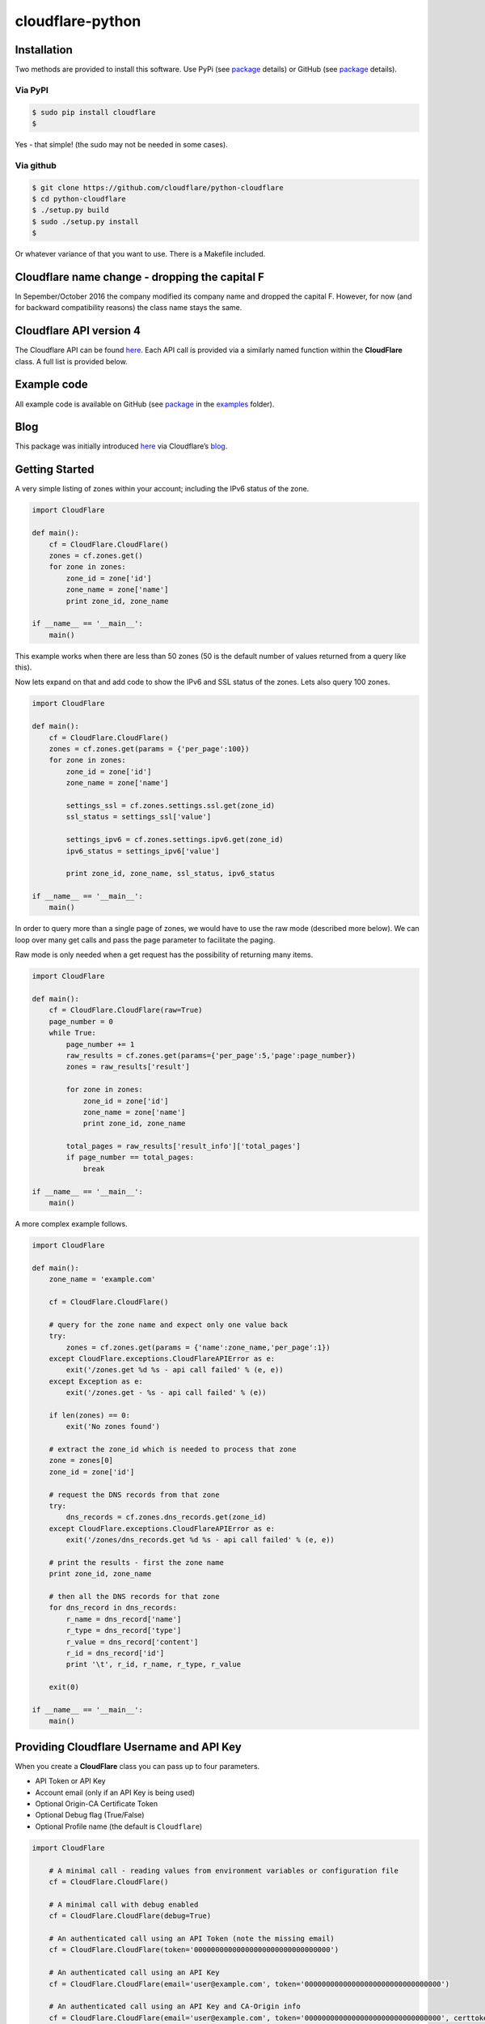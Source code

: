 cloudflare-python
=================

Installation
------------

Two methods are provided to install this software. Use PyPi (see `package <https://pypi.python.org/pypi/cloudflare>`__ details) or GitHub (see `package <https://github.com/cloudflare/python-cloudflare>`__ details).

Via PyPI
~~~~~~~~

.. code:: bash

       $ sudo pip install cloudflare
       $

Yes - that simple! (the sudo may not be needed in some cases).

Via github
~~~~~~~~~~

.. code:: bash

       $ git clone https://github.com/cloudflare/python-cloudflare
       $ cd python-cloudflare
       $ ./setup.py build
       $ sudo ./setup.py install
       $

Or whatever variance of that you want to use. There is a Makefile included.

Cloudflare name change - dropping the capital F
-----------------------------------------------

In Sepember/October 2016 the company modified its company name and dropped the capital F. However, for now (and for backward compatibility reasons) the class name stays the same.

Cloudflare API version 4
------------------------

The Cloudflare API can be found `here <https://api.cloudflare.com/>`__. Each API call is provided via a similarly named function within the **CloudFlare** class. A full list is provided below.

Example code
------------

All example code is available on GitHub (see `package <https://github.com/cloudflare/python-cloudflare>`__ in the `examples <https://github.com/cloudflare/python-cloudflare/tree/master/examples>`__ folder).

Blog
----

This package was initially introduced `here <https://blog.cloudflare.com/python-cloudflare/>`__ via Cloudflare’s `blog <https://blog.cloudflare.com/>`__.

Getting Started
---------------

A very simple listing of zones within your account; including the IPv6 status of the zone.

.. code:: python

   import CloudFlare

   def main():
       cf = CloudFlare.CloudFlare()
       zones = cf.zones.get()
       for zone in zones:
           zone_id = zone['id']
           zone_name = zone['name']
           print zone_id, zone_name

   if __name__ == '__main__':
       main()

This example works when there are less than 50 zones (50 is the default number of values returned from a query like this).

Now lets expand on that and add code to show the IPv6 and SSL status of the zones. Lets also query 100 zones.

.. code:: python

   import CloudFlare

   def main():
       cf = CloudFlare.CloudFlare()
       zones = cf.zones.get(params = {'per_page':100})
       for zone in zones:
           zone_id = zone['id']
           zone_name = zone['name']

           settings_ssl = cf.zones.settings.ssl.get(zone_id)
           ssl_status = settings_ssl['value']

           settings_ipv6 = cf.zones.settings.ipv6.get(zone_id)
           ipv6_status = settings_ipv6['value']

           print zone_id, zone_name, ssl_status, ipv6_status

   if __name__ == '__main__':
       main()

In order to query more than a single page of zones, we would have to use the raw mode (described more below). We can loop over many get calls and pass the page parameter to facilitate the paging.

Raw mode is only needed when a get request has the possibility of returning many items.

.. code:: python

   import CloudFlare

   def main():
       cf = CloudFlare.CloudFlare(raw=True)
       page_number = 0
       while True:
           page_number += 1
           raw_results = cf.zones.get(params={'per_page':5,'page':page_number})
           zones = raw_results['result']

           for zone in zones:
               zone_id = zone['id']
               zone_name = zone['name']
               print zone_id, zone_name

           total_pages = raw_results['result_info']['total_pages']
           if page_number == total_pages:
               break

   if __name__ == '__main__':
       main()

A more complex example follows.

.. code:: python

   import CloudFlare

   def main():
       zone_name = 'example.com'

       cf = CloudFlare.CloudFlare()

       # query for the zone name and expect only one value back
       try:
           zones = cf.zones.get(params = {'name':zone_name,'per_page':1})
       except CloudFlare.exceptions.CloudFlareAPIError as e:
           exit('/zones.get %d %s - api call failed' % (e, e))
       except Exception as e:
           exit('/zones.get - %s - api call failed' % (e))

       if len(zones) == 0:
           exit('No zones found')

       # extract the zone_id which is needed to process that zone
       zone = zones[0]
       zone_id = zone['id']

       # request the DNS records from that zone
       try:
           dns_records = cf.zones.dns_records.get(zone_id)
       except CloudFlare.exceptions.CloudFlareAPIError as e:
           exit('/zones/dns_records.get %d %s - api call failed' % (e, e))

       # print the results - first the zone name
       print zone_id, zone_name

       # then all the DNS records for that zone
       for dns_record in dns_records:
           r_name = dns_record['name']
           r_type = dns_record['type']
           r_value = dns_record['content']
           r_id = dns_record['id']
           print '\t', r_id, r_name, r_type, r_value

       exit(0)

   if __name__ == '__main__':
       main()

Providing Cloudflare Username and API Key
-----------------------------------------

When you create a **CloudFlare** class you can pass up to four parameters.

-  API Token or API Key
-  Account email (only if an API Key is being used)
-  Optional Origin-CA Certificate Token
-  Optional Debug flag (True/False)
-  Optional Profile name (the default is ``Cloudflare``)

.. code:: python

   import CloudFlare

       # A minimal call - reading values from environment variables or configuration file
       cf = CloudFlare.CloudFlare()

       # A minimal call with debug enabled
       cf = CloudFlare.CloudFlare(debug=True)

       # An authenticated call using an API Token (note the missing email)
       cf = CloudFlare.CloudFlare(token='00000000000000000000000000000000')

       # An authenticated call using an API Key
       cf = CloudFlare.CloudFlare(email='user@example.com', token='00000000000000000000000000000000')

       # An authenticated call using an API Key and CA-Origin info
       cf = CloudFlare.CloudFlare(email='user@example.com', token='00000000000000000000000000000000', certtoken='v1.0-...')

       # An authenticated call using using a stored profile (see below)
       cf = CloudFlare.CloudFlare(profile="CompanyX"))

If the account email and API key are not passed when you create the class, then they are retrieved from either the users exported shell environment variables or the .cloudflare.cfg or ~/.cloudflare.cfg or ~/.cloudflare/cloudflare.cfg files, in that order.

If you’re using an API Token, any ``cloudflare.cfg`` file must either not contain an ``email`` attribute or be a zero length string and the ``CLOUDFLARE_EMAIL`` environment variable must be unset or be a zero length string, otherwise the token will be treated as a key and will throw an error.

There is one call that presently doesn’t need any email or token certification (the */ips* call); hence you can test without any values saved away.

Using shell environment variables
~~~~~~~~~~~~~~~~~~~~~~~~~~~~~~~~~

.. code:: bash

   $ export CLOUDFLARE_EMAIL='user@example.com' # Do not set if using an API Token
   $ export CLOUDFLARE_API_KEY='00000000000000000000000000000000'
   $ export CLOUDFLARE_API_CERTKEY='v1.0-...'
   $

These are optional environment variables; however, they do override the values set within a configuration file.

Using configuration file to store email and keys
~~~~~~~~~~~~~~~~~~~~~~~~~~~~~~~~~~~~~~~~~~~~~~~~

.. code:: bash

   $ cat ~/.cloudflare/cloudflare.cfg
   [CloudFlare]
   email = user@example.com # Do not set if using an API Token
   token = 00000000000000000000000000000000
   certtoken = v1.0-...
   extras =
   $

More than one profile can be stored within that file. Here’s an example for a work and home setup (in this example work has an API Token and home uses email/token).

.. code:: bash

   $ cat ~/.cloudflare/cloudflare.cfg
   [Work]
   token = 00000000000000000000000000000000
   [Home]
   email = home@example.com
   token = 00000000000000000000000000000000
   $

To select a profile, use the ``--profile profile-name`` option for ``cli4`` command or use ``profile="profile-name"`` in the library call.

.. code:: bash

   $ cli4 --profile Work /zones | jq '.[]|.name' | wc -l
         13
   $

   $ cli4 --profile Home /zones | jq '.[]|.name' | wc -l
          1
   $

Here is the same in code.

.. code:: python

   #!/usr/bin/env python

   import CloudFlare

   def main():
       cf = CloudFlare.CloudFlare(profile="Work")
       ...

Advanced use of configuration file for authentication based on method
~~~~~~~~~~~~~~~~~~~~~~~~~~~~~~~~~~~~~~~~~~~~~~~~~~~~~~~~~~~~~~~~~~~~~

The configuration file can have values that are both generic and specific to the method. Here’s an example where a project has a different API Token for reading and writing values.

.. code:: bash

   $ cat ~/.cloudflare/cloudflare.cfg
   [Work]
   token = 0000000000000000000000000000000000000000
   token.get = 0123456789012345678901234567890123456789
   $

When a GET call is processed then the second token is used. For all other calls the first token is used. Here’s a more explict verion of that config:

.. code:: bash

   $ cat ~/.cloudflare/cloudflare.cfg
   [Work]
   token.delete = 0000000000000000000000000000000000000000
   token.get = 0123456789012345678901234567890123456789
   token.patch = 0000000000000000000000000000000000000000
   token.post = 0000000000000000000000000000000000000000
   token.put = 0000000000000000000000000000000000000000
   $

This can be used with email values also.

About /certificates and certtoken
~~~~~~~~~~~~~~~~~~~~~~~~~~~~~~~~~

The *CLOUDFLARE_API_CERTKEY* or *certtoken* values are used for the Origin-CA */certificates* API calls. You can leave *certtoken* in the configuration with a blank value (or omit the option variable fully).

The *extras* values are used when adding API calls outside of the core codebase. Technically, this is only useful for internal testing within Cloudflare. You can leave *extras* in the configuration with a blank value (or omit the option variable fully).

Exceptions and return values
----------------------------

Response data
~~~~~~~~~~~~~

The response is build from the JSON in the API call. It contains the **results** values; but does not contain the paging values.

You can return all the paging values by calling the class with raw=True. Here’s an example without paging.

.. code:: python

   #!/usr/bin/env python

   import json
   import CloudFlare

   def main():
       cf = CloudFlare.CloudFlare()
       zones = cf.zones.get(params={'per_page':5})
       print len(zones)

   if __name__ == '__main__':
       main()

The results are as follows.

::

   5

When you add the raw option; the APIs full structure is returned. This means the paging values can be seen.

.. code:: python

   #!/usr/bin/env python

   import json
   import CloudFlare

   def main():
       cf = CloudFlare.CloudFlare(raw=True)
       zones = cf.zones.get(params={'per_page':5})
       print zones.length()
       print json.dumps(zones, indent=4, sort_keys=True)

   if __name__ == '__main__':
       main()

This produces.

::

   5
   {
       "result": [
           ...
       ],
       "result_info": {
           "count": 5,
           "page": 1,
           "per_page": 5,
           "total_count": 31,
           "total_pages": 7
       }
   }

A full example of paging is provided below.

Exceptions
~~~~~~~~~~

The library will raise **CloudFlareAPIError** when the API call fails. The exception returns both an integer and textual message in one value.

.. code:: python

   import CloudFlare

       ...
       try
           r = ...
       except CloudFlare.exceptions.CloudFlareAPIError as e:
           exit('api error: %d %s' % (e, e))
       ...

The other raised response is **CloudFlareInternalError** which can happen when calling an invalid method.

In some cases more than one error is returned. In this case the return value **e** is also an array. You can iterate over that array to see the additional error.

.. code:: python

   import sys
   import CloudFlare

       ...
       try
           r = ...
       except CloudFlare.exceptions.CloudFlareAPIError as e:
           if len(e) > 0:
               sys.stderr.write('api error - more than one error value returned!\n')
               for x in e:
                   sys.stderr.write('api error: %d %s\n' % (x, x))
           exit('api error: %d %s' % (e, e))
       ...

Exception examples
~~~~~~~~~~~~~~~~~~

Here’s examples using the CLI command cli4 of the responses passed back in exceptions.

First a simple get with a clean (non-error) response.

::

   $ cli4 /zones/:example.com/dns_records | jq -c '.[]|{"name":.name,"type":.type,"content":.content}'
   {"name":"example.com","type":"MX","content":"something.example.com"}
   {"name":"something.example.com","type":"A","content":"10.10.10.10"}
   $

Next a simple/single error response. This is simulated by providing incorrect authentication information.

::

   $ CLOUDFLARE_EMAIL='someone@example.com' cli4 /zones/
   cli4: /zones - 9103 Unknown X-Auth-Key or X-Auth-Email
   $

More than one call can be done on the same command line. In this mode, the connection is preserved between calls.

::

   $ cli4 /user/organizations /user/invites
   ...
   $

Note that the output is presently two JSON structures one after the other - so less useful that you may think.

Finally, a command that provides more than one error response. This is simulated by passing an invalid IPv4 address to a DNS record creation.

::

   $ cli4 --post name='foo' type=A content="1" /zones/:example.com/dns_records
   cli4: /zones/:example.com/dns_records - 9005 Content for A record is invalid. Must be a valid IPv4 address
   cli4: /zones/:example.com/dns_records - 1004 DNS Validation Error
   $

Included example code
---------------------

The `examples <https://github.com/cloudflare/python-cloudflare/tree/master/examples>`__ folder contains many examples in both simple and verbose formats.

A DNS zone code example
-----------------------

.. code:: python

   #!/usr/bin/env python

   import sys
   import CloudFlare

   def main():
       zone_name = sys.argv[1]
       cf = CloudFlare.CloudFlare()
       zone_info = cf.zones.post(data={'jump_start':False, 'name': zone_name})
       zone_id = zone_info['id']

       dns_records = [
           {'name':'foo', 'type':'AAAA', 'content':'2001:d8b::1'},
           {'name':'foo', 'type':'A', 'content':'192.168.0.1'},
           {'name':'duh', 'type':'A', 'content':'10.0.0.1', 'ttl':120},
           {'name':'bar', 'type':'CNAME', 'content':'foo'},
           {'name':'shakespeare', 'type':'TXT', 'content':"What's in a name? That which we call a rose by any other name ..."}
       ]

       for dns_record in dns_records:
           r = cf.zones.dns_records.post(zone_id, data=dns_record)
       exit(0)

   if __name__ == '__main__':
       main()

A DNS zone delete code example (be careful)
-------------------------------------------

.. code:: python

   #!/usr/bin/env python

   import sys
   import CloudFlare

   def main():
       zone_name = sys.argv[1]
       cf = CloudFlare.CloudFlare()
       zone_info = cf.zones.get(params={'name': zone_name})
       zone_id = zone_info['id']

       dns_name = sys.argv[2]
       dns_records = cf.zones.dns_records.get(zone_id, params={'name':dns_name + '.' + zone_name})
       for dns_record in dns_records:
           dns_record_id = dns_record['id']
           r = cf.zones.dns_records.delete(zone_id, dns_record_id)
       exit(0)

   if __name__ == '__main__':
       main()

CLI
---

All API calls can be called from the command line. The command will convert domain names prefixed with a colon (``:``) into zone_identifiers: e.g. to view ``example.com`` you must use ``cli4 /zones/:example.com`` (the zone ID cannot be used).

.. code:: bash

   $ cli4 [-V|--version] [-h|--help] [-v|--verbose] [-q|--quiet] [-j|--json] [-y|--yaml] [-r|--raw] [-d|--dump] [--get|--patch|--post|--put|--delete] [item=value ...] /command...

CLI parameters for POST/PUT/PATCH
~~~~~~~~~~~~~~~~~~~~~~~~~~~~~~~~~

For API calls that need to pass data or parameters there is various formats to use.

The simplest form is ``item=value``. This passes the value as a string within the APIs JSON data.

If you need a numeric value passed then **==** can be used to force the value to be treated as a numeric value within the APIs JSON data. For example: ``item==value``.

if you need to pass a list of items; then **[]** can be used. For example:

::

   pool_id1="11111111111111111111111111111111"
   pool_id2="22222222222222222222222222222222"
   pool_id3="33333333333333333333333333333333"
   cli4 --post global_pools="[ ${pool_id1}, ${pool_id2}, ${pool_id3} ]" region_pools="[ ]" /user/load_balancers/maps

Data or parameters can be either named or unnamed. It can not be both. Named is the majority format; as described above. Unnamed parameters simply don’t have anything before the **=** sign, as in ``=value``. This format is presently only used by the Cloudflare Load Balancer API calls. For example:

::

   cli4 --put ="00000000000000000000000000000000" /user/load_balancers/maps/:00000000000000000000000000000000/region/:WNAM

Data can also be uploaded from file contents. Using the ``item=@filename`` format will open the file and the contents uploaded in the POST.

CLI output
~~~~~~~~~~

The output from the CLI command is in JSON or YAML format (and human readable). This is controled by the **–yaml** or **–json** flags (JSON is the default).

Simple CLI examples
~~~~~~~~~~~~~~~~~~~

-  ``cli4 /user/billing/profile``

-  ``cli4 /user/invites``

-  ``cli4 /zones/:example.com``

-  ``cli4 /zones/:example.com/dnssec``

-  ``cli4 /zones/:example.com/settings/ipv6``

-  ``cli4 --put /zones/:example.com/activation_check``

-  ``cli4 /zones/:example.com/keyless_certificates``

-  ``cli4 /zones/:example.com/analytics/dashboard``

More complex CLI examples
~~~~~~~~~~~~~~~~~~~~~~~~~

Here is the creation of a DNS entry, followed by a listing of that entry and then the deletion of that entry.

.. code:: bash

   $ $ cli4 --post name="test" type="A" content="10.0.0.1" /zones/:example.com/dns_records
   {
       "id": "00000000000000000000000000000000",
       "name": "test.example.com",
       "type": "A",
       "content": "10.0.0.1",
       ...
   }
   $

   $ cli4 /zones/:example.com/dns_records/:test.example.com | jq '{"id":.id,"name":.name,"type":.type,"content":.content}'
   {
     "id": "00000000000000000000000000000000",
     "name": "test.example.com",
     "type": "A",
     "content": "10.0.0.1"
   }

   $ cli4 --delete /zones/:example.com/dns_records/:test.example.com | jq -c .
   {"id":"00000000000000000000000000000000"}
   $

There’s the ability to handle dns entries with multiple values. This produces more than one API call within the command.

::

   $ cli4 /zones/:example.com/dns_records/:test.example.com | jq -c '.[]|{"id":.id,"name":.name,"type":.type,"content":.content}'
   {"id":"00000000000000000000000000000000","name":"test.example.com","type":"A","content":"192.168.0.1"}
   {"id":"00000000000000000000000000000000","name":"test.example.com","type":"AAAA","content":"2001:d8b::1"}
   $

Here are the cache purging commands.

.. code:: bash

   $ cli4 --delete purge_everything=true /zones/:example.com/purge_cache | jq -c .
   {"id":"00000000000000000000000000000000"}
   $

   $ cli4 --delete files='[http://example.com/css/styles.css]' /zones/:example.com/purge_cache | jq -c .
   {"id":"00000000000000000000000000000000"}
   $

   $ cli4 --delete files='[http://example.com/css/styles.css,http://example.com/js/script.js]' /zones/:example.com/purge_cache | jq -c .
   {"id":"00000000000000000000000000000000"}
   $

   $ cli4 --delete tags='[tag1,tag2,tag3]' /zones/:example.com/purge_cache | jq -c .
   cli4: /zones/:example.com/purge_cache - 1107 Only enterprise zones can purge by tag.
   $

A somewhat useful listing of available plans for a specific zone.

.. code:: bash

   $ cli4 /zones/:example.com/available_plans | jq -c '.[]|{"id":.id,"name":.name}'
   {"id":"00000000000000000000000000000000","name":"Pro Website"}
   {"id":"00000000000000000000000000000000","name":"Business Website"}
   {"id":"00000000000000000000000000000000","name":"Enterprise Website"}
   {"id":"0feeeeeeeeeeeeeeeeeeeeeeeeeeeeee","name":"Free Website"}
   $

Cloudflare CA CLI examples
~~~~~~~~~~~~~~~~~~~~~~~~~~

Here’s some Cloudflare CA examples. Note the need of the zone_id= parameter with the basic **/certificates** call.

.. code:: bash

   $ cli4 /zones/:example.com | jq -c '.|{"id":.id,"name":.name}'
   {"id":"12345678901234567890123456789012","name":"example.com"}
   $

   $ cli4 zone_id=12345678901234567890123456789012 /certificates | jq -c '.[]|{"id":.id,"expires_on":.expires_on,"hostnames":.hostnames,"certificate":.certificate}'
   {"id":"123456789012345678901234567890123456789012345678","expires_on":"2032-01-29 22:36:00 +0000 UTC","hostnames":["*.example.com","example.com"],"certificate":"-----BEGIN CERTIFICATE-----\n ... "}
   {"id":"123456789012345678901234567890123456789012345678","expires_on":"2032-01-28 23:23:00 +0000 UTC","hostnames":["*.example.com","example.com"],"certificate":"-----BEGIN CERTIFICATE-----\n ... "}
   {"id":"123456789012345678901234567890123456789012345678","expires_on":"2032-01-28 23:20:00 +0000 UTC","hostnames":["*.example.com","example.com"],"certificate":"-----BEGIN CERTIFICATE-----\n ... "}
   $

A certificate can be viewed via a simple GET request.

.. code:: bash

   $ cli4 /certificates/:123456789012345678901234567890123456789012345678
   {
       "certificate": "-----BEGIN CERTIFICATE-----\n ... ",
       "expires_on": "2032-01-29 22:36:00 +0000 UTC",
       "hostnames": [
           "*.example.com",
           "example.com"
       ],
       "id": "123456789012345678901234567890123456789012345678",
       "request_type": "origin-rsa"
   }
   $

Creating a certificate. This is done with a **POST** request. Note the use of **==** in order to pass a decimal number (vs. string) in JSON. The CSR is not shown for simplicity sake.

.. code:: bash

   $ CSR=`cat example.com.csr`
   $ cli4 --post hostnames='["example.com","*.example.com"]' requested_validity==365 request_type="origin-ecc" csr="$CSR" /certificates
   {
       "certificate": "-----BEGIN CERTIFICATE-----\n ... ",
       "csr": "-----BEGIN CERTIFICATE REQUEST-----\n ... ",
       "expires_on": "2018-09-27 21:47:00 +0000 UTC",
       "hostnames": [
           "*.example.com",
           "example.com"
       ],
       "id": "123456789012345678901234567890123456789012345678",
       "request_type": "origin-ecc",
       "requested_validity": 365
   }
   $

Deleting a certificate can be done with a **DELETE** call.

.. code:: bash

   $ cli4 --delete /certificates/:123456789012345678901234567890123456789012345678
   {
       "id": "123456789012345678901234567890123456789012345678",
       "revoked_at": "0000-00-00T00:00:00Z"
   }
   $

Paging CLI examples
~~~~~~~~~~~~~~~~~~~

The **–raw** command provides access to the paging returned values. See the API documentation for all the info. Here’s an example of how to page thru a list of zones (it’s included in the examples folder as **example_paging_thru_zones.sh**).

.. code:: bash

   :
   tmp=/tmp/$$_
   trap "rm ${tmp}; exit 0" 0 1 2 15
   PAGE=0
   while true
   do
           cli4 --raw per_page=5 page=${PAGE} /zones > ${tmp}
           domains=`jq -c '.|.result|.[]|.name' < ${tmp} | tr -d '"'`
           result_info=`jq -c '.|.result_info' < ${tmp}`
           COUNT=`      echo "${result_info}" | jq .count`
           PAGE=`       echo "${result_info}" | jq .page`
           PER_PAGE=`   echo "${result_info}" | jq .per_page`
           TOTAL_COUNT=`echo "${result_info}" | jq .total_count`
           TOTAL_PAGES=`echo "${result_info}" | jq .total_pages`
           echo COUNT=${COUNT} PAGE=${PAGE} PER_PAGE=${PER_PAGE} TOTAL_COUNT=${TOTAL_COUNT} TOTAL_PAGES=${TOTAL_PAGES} -- ${domains}
           if [ "${PAGE}" == "${TOTAL_PAGES}" ]
           then
                   ## last section
                   break
           fi
           # grab the next page
           PAGE=`expr ${PAGE} + 1`
   done

It produces the following results.

::

   COUNT=5 PAGE=1 PER_PAGE=5 TOTAL_COUNT=31 TOTAL_PAGES=7 -- accumsan.example auctor.example consectetur.example dapibus.example elementum.example
   COUNT=5 PAGE=2 PER_PAGE=5 TOTAL_COUNT=31 TOTAL_PAGES=7 -- felis.example iaculis.example ipsum.example justo.example lacus.example
   COUNT=5 PAGE=3 PER_PAGE=5 TOTAL_COUNT=31 TOTAL_PAGES=7 -- lectus.example lobortis.example maximus.example morbi.example pharetra.example
   COUNT=5 PAGE=4 PER_PAGE=5 TOTAL_COUNT=31 TOTAL_PAGES=7 -- porttitor.example potenti.example pretium.example purus.example quisque.example
   COUNT=5 PAGE=5 PER_PAGE=5 TOTAL_COUNT=31 TOTAL_PAGES=7 -- sagittis.example semper.example sollicitudin.example suspendisse.example tortor.example
   COUNT=1 PAGE=7 PER_PAGE=5 TOTAL_COUNT=31 TOTAL_PAGES=7 -- varius.example vehicula.example velit.example velit.example vitae.example
   COUNT=5 PAGE=6 PER_PAGE=5 TOTAL_COUNT=31 TOTAL_PAGES=7 -- vivamus.example

Paging thru lists (using cursors)
~~~~~~~~~~~~~~~~~~~~~~~~~~~~~~~~~

Some API calls use cursors to read beyond the initally returned values. See the API page in order to see which API calls do this.

::

   $ ACCOUNT_ID="00000000000000000000000000000000"
   $ LIST_ID="00000000000000000000000000000000"
   $
   $ cli4 --raw /accounts/::${ACCOUNT_ID}/rules/lists/::${LIST_ID}/items > /tmp/page1.json
   $ after=`jq -r '.result_info.cursors.after' < /tmp/page1.json`
   $ echo "after=$after"
   after=Mxm4GVmKjYbFjy2VxMPipnJigm1M_s6lCS9ABR9wx-RM2A
   $

Once we have the ``after`` value, we can pass it along in order to read the next hunk of values. We finish when ``after`` returns as null (or isn’t present).

::

   $ cli4 --raw cursor="$after" /accounts/::${ACCOUNT_ID}/rules/lists/::${LIST_ID}/items > /tmp/page2.json
   $ after=`jq -r '.result_info.cursors.after' < /tmp/page2.json`
   $ echo "after=$after"
   after=null
   $

We can see the results now in two files.

::

   $ jq -c '.result[]' < /tmp/page1.json | wc -l
         25
   $

   $ jq -c '.result[]' < /tmp/page2.json | wc -l
          5
   $

   $ for f in /tmp/page?.json ; do jq -r '.result[]|.id,.ip,.comment' < $f | paste - - - ; done | column -s'   ' -t
   0fe44928258549feb47126a966fbf4a0  0.0.0.0           all zero
   2e1e02120f5e466f8c0e26375e4cf4c8  1.0.0.1           Cloudflare DNS a
   9ca5fd0ac6f54fdbb9dedd3fb72ce2da  1.1.1.1           Cloudflare DNS b
   b3654987446743738c782f36ebe074f5  10.0.0.0/8        RFC1918 space
   90bec8ce37d242faa2e27d1e78c1d8e2  103.21.244.0/22   Cloudflare IP
   970a3c810cda41af9bef2c36a1892f7e  103.22.200.0/22   Cloudflare IP
   3ec8516158bf4f3cac18210f611ee541  103.31.4.0/22     Cloudflare IP
   ee9d268367204e6bb8e5e4c907f22de8  104.16.0.0/12     Cloudflare IP
   93ae02eda9774c45840af367a02fe529  108.162.192.0/18  Cloudflare IP
   62891ebf6db44aa494d79a6401af185e  131.0.72.0/22     Cloudflare IP
   cac40cd940cc470582b8c912a8a12bea  141.101.64.0/18   Cloudflare IP
   f6d5eacd81a2407f8e0d81caee21e7f8  162.158.0.0/15    Cloudflare IP
   3d538dfc38ab471d9d3fe78332acfa4e  172.16.0.0/12     RFC1918 space
   f353cb8f98424837ad35382a22b9debe  172.64.0.0/13     Cloudflare IP
   78f3e1a0bafc41f88d4d40ad49a642e0  173.245.48.0/20   Cloudflare IP
   c23a545475c54c32a7681c6b508d3e80  188.114.96.0/20   Cloudflare IP
   f693237c9e294fe481221cbc2d7c20ef  190.93.240.0/20   Cloudflare IP
   6d465ab3a0994c07827ebdcf8f34d977  192.168.0.0/16    RFC1918 space
   1ad1e634b3664bac939086185c62faf7  197.234.240.0/22  Cloudflare IP
   5d2968e7b3114d8e869a379d71c8ba86  198.41.128.0/17   Cloudflare IP
   6a69de60b31448fa864f0a3ac5abe8d0  224.0.0.0/24      Multicast
   30749cce89af4ab3a80e308294f46a46  240.0.0.0/4       Class E
   2b32c67ea4d044628abe39f28662d8f0  255.255.255.255   all ones
   cc7cd828b2fb4bcfb9391c2d3ef8d068  2400:cb00::/32    Cloudflare IP
   b30d4cbd7dcd48729e8ebeda552e48a8  2405:8100::/32    Cloudflare IP
   49db60758c8344959c338a74afc9748a  2405:b500::/32    Cloudflare IP
   96e9eca1923c40d5a84865145f5a5d6a  2606:4700::/32    Cloudflare IP
   21bc52a26e10405d89b7180ddcf49302  2803:f800::/32    Cloudflare IP
   ff78f842188e4b869eb5389ae9ab8f41  2a06:98c0::/29    Cloudflare IP
   0880cdfc40b14f6fa0639522a728859d  2c0f:f248::/32    Cloudflare IP
   $

The ``result_info.cursors`` area also contains a ``before`` value for reverse scrolling.

As with ``per_page`` scrolling, raw mode is used.

DNSSEC CLI examples
~~~~~~~~~~~~~~~~~~~

.. code:: bash

   $ cli4 /zones/:example.com/dnssec | jq -c '{"status":.status}'
   {"status":"disabled"}
   $

   $ cli4 --patch status=active /zones/:example.com/dnssec | jq -c '{"status":.status}'
   {"status":"pending"}
   $

   $ cli4 /zones/:example.com/dnssec
   {
       "algorithm": "13",
       "digest": "41600621c65065b09230ebc9556ced937eb7fd86e31635d0025326ccf09a7194",
       "digest_algorithm": "SHA256",
       "digest_type": "2",
       "ds": "example.com. 3600 IN DS 2371 13 2 41600621c65065b09230ebc9556ced937eb7fd86e31635d0025326ccf09a7194",
       "flags": 257,
       "key_tag": 2371,
       "key_type": "ECDSAP256SHA256",
       "modified_on": "2016-05-01T22:42:15.591158Z",
       "public_key": "mdsswUyr3DPW132mOi8V9xESWE8jTo0dxCjjnopKl+GqJxpVXckHAeF+KkxLbxILfDLUT0rAK9iUzy1L53eKGQ==",
       "status": "pending"
   }
   $

Zone file upload and download CLI examples (uses BIND format files)
~~~~~~~~~~~~~~~~~~~~~~~~~~~~~~~~~~~~~~~~~~~~~~~~~~~~~~~~~~~~~~~~~~~

Refer to `Import DNS records <https://api.cloudflare.com/#dns-records-for-a-zone-import-dns-records>`__ on API documentation for this feature.

.. code:: bash

   $ cat zone.txt
   example.com.            IN      SOA     somewhere.example.com. someone.example.com. (
                                   2017010101
                                   3H
                                   15
                                   1w
                                   3h
                           )

   record1.example.com.    IN      A       10.0.0.1
   record2.example.com.    IN      AAAA    2001:d8b::2
   record3.example.com.    IN      CNAME   record1.example.com.
   record4.example.com.    IN      TXT     "some text"
   $

   $ cli4 --post file=@zone.txt /zones/:example.com/dns_records/import
   {
       "recs_added": 4,
       "total_records_parsed": 4
   }
   $

The following is documented within the **Advanced** option of the DNS page within the Cloudflare portal.

::

   $ cli4 /zones/:example.com/dns_records/export | egrep -v '^;;|^$'
   $ORIGIN .
   @       3600    IN      SOA     example.com.    root.example.com.       (
                   2025552311      ; serial
                   7200            ; refresh
                   3600            ; retry
                   86400           ; expire
                   3600)           ; minimum
   example.com.    300     IN      NS      REPLACE&ME$WITH^YOUR@NAMESERVER.
   record4.example.com.    300     IN      TXT     "some text"
   record3.example.com.    300     IN      CNAME   record1.example.com.
   record1.example.com.    300     IN      A       10.0.0.1
   record2.example.com.    300     IN      AAAA    2001:d8b::2
   $

The egrep is used for documentation brevity.

This can also be done via Python code with the following example.

::

   #!/usr/bin/env python
   import sys
   import CloudFlare

   def main():
       zone_name = sys.argv[1]
       cf = CloudFlare.CloudFlare()

       zones = cf.zones.get(params={'name': zone_name})
       zone_id = zones[0]['id']

       dns_records = cf.zones.dns_records.export.get(zone_id)
       for l in dns_records.splitlines():
           if len(l) == 0 or l[0] == ';':
               continue
           print l
       exit(0)

   if __name__ == '__main__':
       main()

Cloudflare Workers
~~~~~~~~~~~~~~~~~~

Cloudflare Workers are described on the Cloudflare blog at `here <https://blog.cloudflare.com/introducing-cloudflare-workers/>`__ and `here <https://blog.cloudflare.com/code-everywhere-cloudflare-workers/>`__, with the beta release announced `here <https://blog.cloudflare.com/cloudflare-workers-is-now-on-open-beta/>`__.

The Python libraries now support the Cloudflare Workers API calls. The following javascript is lifted from https://cloudflareworkers.com/ and slightly modified.

::

   $ cat modify-body.js
   addEventListener("fetch", event => {
     event.respondWith(fetchAndModify(event.request));
   });

   async function fetchAndModify(request) {
     console.log("got a request:", request);

     // Send the request on to the origin server.
     const response = await fetch(request);

     // Read response body.
     const text = await response.text();

     // Modify it.
     const modified = text.replace(
     "<body>",
     "<body style=\"background: #ff0;\">");

     // Return modified response.
     return new Response(modified, {
       status: response.status,
       statusText: response.statusText,
       headers: response.headers
     });
   }
   $

Here’s the website with it’s simple ``<body>`` statement

::

   $ curl -sS https://example.com/ | fgrep '<body'
     <body>
   $

Now lets add the script. Looking above, you will see that it’s simple action is to modify the ``<body>`` statement and make the background yellow.

::

   $ cli4 --put @- /zones/:example.com/workers/script < modify-body.js
   {
       "etag": "1234567890123456789012345678901234567890123456789012345678901234",
       "id": "example-com",
       "modified_on": "2018-02-15T00:00:00.000000Z",
       "script": "addEventListener(\"fetch\", event => {\n  event.respondWith(fetchAndModify(event.request));\n});\n\nasync function fetchAndModify(request) {\n  console.log(\"got a request:\", request);\n\n  // Send the request on to the origin server.\n  const response = await fetch(request);\n\n  // Read response body.\n  const text = await response.text();\n\n  // Modify it.\n  const modified = text.replace(\n  \"<body>\",\n  \"<body style=\\\"background: #ff0;\\\">\");\n\n  // Return modified response.\n  return new Response(modified, {\n    status: response.status,\n    statusText: response.statusText,\n    headers: response.headers\n  });\n}\n",
       "size": 603
   }
   $

The following call checks that the script is associated with the zone. In this case, it’s the only script added by this user.

::

   $ cli4 /user/workers/scripts
   [
       {
           "created_on": "2018-02-15T00:00:00.000000Z",
           "etag": "1234567890123456789012345678901234567890123456789012345678901234",
           "id": "example-com",
           "modified_on": "2018-02-15T00:00:00.000000Z"
       }
   ]
   $

Next step is to make sure a route is added for that script on that zone.

::

   $ cli4 --post pattern="example.com/*" script="example-com" /zones/:example.com/workers/routes
   {
       "id": "12345678901234567890123456789012"
   }
   $

   $ cli4 /zones/:example.com/workers/routes
   [
       {
           "id": "12345678901234567890123456789012",
           "pattern": "example.com/*",
           "script": "example-com"
       }
   ]
   $

With that script added to the zone and the route added, we can now see the website has been modified because of the Cloudflare Worker.

::

   $ curl -sS https://example.com/ | fgrep '<body'
     <body style="background: #ff0;">
   $

All this can be removed; hence bringing the website back to its initial state.

::

   $ cli4 --delete /zones/:example.com/workers/script
   12345678901234567890123456789012
   $ cli4 --delete /zones/:example.com/workers/routes/:12345678901234567890123456789012
   true
   $

   $ curl -sS https://example.com/ | fgrep '<body'
     <body>
   $

Refer to the Cloudflare Workers API documentation for more information.

Cloudflare GraphQL
------------------

The GraphQL interface can be accessed via the command line or via Python.

::

       query="""
         query {
           viewer {
               zones(filter: {zoneTag: "%s"} ) {
               httpRequests1dGroups(limit:40, filter:{date_lt: "%s", date_gt: "%s"}) {
                 sum { countryMap { bytes, requests, clientCountryName } }
                 dimensions { date }
               }
             }
           }
         }
       """ % (zone_id, date_before[0:10], date_after[0:10])

       r = cf.graphql.post(data={'query':query})

       httpRequests1dGroups = zone_info = r['data']['viewer']['zones'][0]['httpRequests1dGroups']

See the `examples/example_graphql.sh <examples/example_graphql.sh>`__ and `examples/example_graphql.py <examples/example_graphql.py>`__ files for working examples. Here is the working example of the shell version:

::

   $ examples/example_graphql.sh example.com
   2020-07-14T02:00:00Z    34880
   2020-07-14T03:00:00Z    18953
   2020-07-14T04:00:00Z    28700
   2020-07-14T05:00:00Z    2358
   2020-07-14T06:00:00Z    34905
   2020-07-14T07:00:00Z    779
   2020-07-14T08:00:00Z    35450
   2020-07-14T10:00:00Z    17803
   2020-07-14T11:00:00Z    32678
   2020-07-14T12:00:00Z    19947
   2020-07-14T13:00:00Z    4956
   2020-07-14T14:00:00Z    34585
   2020-07-14T15:00:00Z    3022
   2020-07-14T16:00:00Z    5224
   2020-07-14T18:00:00Z    79482
   2020-07-14T21:00:00Z    10609
   2020-07-14T22:00:00Z    5740
   2020-07-14T23:00:00Z    2545
   2020-07-15T01:00:00Z    10777
   $

For more information on how to use GraphQL at Cloudflare, refer to the `Cloudflare GraphQL Analytics API <https://developers.cloudflare.com/analytics/graphql-api>`__. It contains a full overview of Cloudflare’s GraphQL features and keywords.

Implemented API calls
---------------------

The **–dump** argument to cli4 will produce a list of all the call implemented within the library.

.. code:: bash

   $ cli4 --dump
   /certificates
   /ips
   /organizations
   ...
   /zones/ssl/analyze
   /zones/ssl/certificate_packs
   /zones/ssl/verification
   $

Table of commands
~~~~~~~~~~~~~~~~~

+----------+----------+----------+-----------+------------+-------------------------------------------------------------+
| ``GET``  | ``PUT``  | ``POST`` | ``PATCH`` | ``DELETE`` | API call                                                    |
+==========+==========+==========+===========+============+=============================================================+
| ``GET``  |          | ``POST`` |           | ``DELETE`` | /certificates                                               |
+----------+----------+----------+-----------+------------+-------------------------------------------------------------+
| ``GET``  |          |          |           |            | /ips                                                        |
+----------+----------+----------+-----------+------------+-------------------------------------------------------------+
| ``GET``  |          |          | ``PATCH`` |            | /organizations                                              |
+----------+----------+----------+-----------+------------+-------------------------------------------------------------+
| ``GET``  |          | ``POST`` | ``PATCH`` | ``DELETE`` | /organizations/:identifier/firewall/access_rules/rules      |
+----------+----------+----------+-----------+------------+-------------------------------------------------------------+
|          |          |          | ``PATCH`` |            | /organizations/:identifier/invite                           |
+----------+----------+----------+-----------+------------+-------------------------------------------------------------+
| ``GET``  |          | ``POST`` |           | ``DELETE`` | /organizations/:identifier/invites                          |
+----------+----------+----------+-----------+------------+-------------------------------------------------------------+
| ``GET``  |          |          | ``PATCH`` | ``DELETE`` | /organizations/:identifier/members                          |
+----------+----------+----------+-----------+------------+-------------------------------------------------------------+
| ``GET``  |          | ``POST`` | ``PATCH`` | ``DELETE`` | /organizations/:identifier/railguns                         |
+----------+----------+----------+-----------+------------+-------------------------------------------------------------+
| ``GET``  |          |          |           |            | /organizations/:identifier/railguns/:identifier/zones       |
+----------+----------+----------+-----------+------------+-------------------------------------------------------------+
| ``GET``  |          |          |           |            | /organizations/:identifier/roles                            |
+----------+----------+----------+-----------+------------+-------------------------------------------------------------+
| ``GET``  |          | ``POST`` | ``PATCH`` | ``DELETE`` | /organizations/:identifier/virtual_dns                      |
+----------+----------+----------+-----------+------------+-------------------------------------------------------------+
| ``GET``  |          | ``POST`` | ``PATCH`` | ``DELETE`` | /railguns                                                   |
+----------+----------+----------+-----------+------------+-------------------------------------------------------------+
| ``GET``  |          |          |           |            | /railguns/:identifier/zones                                 |
+----------+----------+----------+-----------+------------+-------------------------------------------------------------+
| ``GET``  |          |          | ``PATCH`` |            | /user                                                       |
+----------+----------+----------+-----------+------------+-------------------------------------------------------------+
| ``GET``  |          |          |           |            | /user/billing/history                                       |
+----------+----------+----------+-----------+------------+-------------------------------------------------------------+
| ``GET``  |          |          |           |            | /user/billing/profile                                       |
+----------+----------+----------+-----------+------------+-------------------------------------------------------------+
| ``GET``  |          |          |           |            | /user/billing/subscriptions/apps                            |
+----------+----------+----------+-----------+------------+-------------------------------------------------------------+
| ``GET``  |          |          |           |            | /user/billing/subscriptions/zones                           |
+----------+----------+----------+-----------+------------+-------------------------------------------------------------+
| ``GET``  |          | ``POST`` | ``PATCH`` | ``DELETE`` | /user/firewall/access_rules/rules                           |
+----------+----------+----------+-----------+------------+-------------------------------------------------------------+
| ``GET``  |          |          | ``PATCH`` |            | /user/invites                                               |
+----------+----------+----------+-----------+------------+-------------------------------------------------------------+
| ``GET``  |          |          |           | ``DELETE`` | /user/organizations                                         |
+----------+----------+----------+-----------+------------+-------------------------------------------------------------+
| ``GET``  |          | ``POST`` | ``PATCH`` | ``DELETE`` | /user/virtual_dns                                           |
+----------+----------+----------+-----------+------------+-------------------------------------------------------------+
| ``GET``  |          | ``POST`` | ``PATCH`` | ``DELETE`` | /zones                                                      |
+----------+----------+----------+-----------+------------+-------------------------------------------------------------+
|          | ``PUT``  |          |           |            | /zones/:identifier/activation_check                         |
+----------+----------+----------+-----------+------------+-------------------------------------------------------------+
| ``GET``  |          |          |           |            | /zones/:identifier/analytics/colos                          |
+----------+----------+----------+-----------+------------+-------------------------------------------------------------+
| ``GET``  |          |          |           |            | /zones/:identifier/analytics/dashboard                      |
+----------+----------+----------+-----------+------------+-------------------------------------------------------------+
| ``GET``  |          |          |           |            | /zones/:identifier/available_plans                          |
+----------+----------+----------+-----------+------------+-------------------------------------------------------------+
|          | ``PUT``  |          |           |            | /zones/:identifier/custom_certificates/prioritize           |
+----------+----------+----------+-----------+------------+-------------------------------------------------------------+
| ``GET``  |          | ``POST`` | ``PATCH`` | ``DELETE`` | /zones/:identifier/custom_certificates                      |
+----------+----------+----------+-----------+------------+-------------------------------------------------------------+
| ``GET``  | ``PUT``  |          |           |            | /zones/:identifier/custom_pages                             |
+----------+----------+----------+-----------+------------+-------------------------------------------------------------+
| ``GET``  | ``PUT``  | ``POST`` |           | ``DELETE`` | /zones/:identifier/dns_records                              |
+----------+----------+----------+-----------+------------+-------------------------------------------------------------+
| ``GET``  |          |          | ``PATCH`` |            | /zones/:identifier/firewall/waf/packages/:identifier/groups |
+----------+----------+----------+-----------+------------+-------------------------------------------------------------+
| ``GET``  |          |          | ``PATCH`` |            | /zones/:identifier/firewall/waf/packages/:identifier/rules  |
+----------+----------+----------+-----------+------------+-------------------------------------------------------------+
| ``GET``  |          |          | ``PATCH`` |            | /zones/:identifier/firewall/waf/packages                    |
+----------+----------+----------+-----------+------------+-------------------------------------------------------------+
| ``GET``  |          | ``POST`` | ``PATCH`` | ``DELETE`` | /zones/:identifier/firewall/access_rules/rules              |
+----------+----------+----------+-----------+------------+-------------------------------------------------------------+
| ``GET``  |          | ``POST`` | ``PATCH`` | ``DELETE`` | /zones/:identifier/keyless_certificates                     |
+----------+----------+----------+-----------+------------+-------------------------------------------------------------+
| ``GET``  | ``PUT``  | ``POST`` | ``PATCH`` | ``DELETE`` | /zones/:identifier/pagerules                                |
+----------+----------+----------+-----------+------------+-------------------------------------------------------------+
|          |          |          |           | ``DELETE`` | /zones/:identifier/purge_cache                              |
+----------+----------+----------+-----------+------------+-------------------------------------------------------------+
| ``GET``  |          |          |           |            | /zones/:identifier/railguns/:identifier/diagnose            |
+----------+----------+----------+-----------+------------+-------------------------------------------------------------+
| ``GET``  |          |          | ``PATCH`` |            | /zones/:identifier/railguns                                 |
+----------+----------+----------+-----------+------------+-------------------------------------------------------------+
| ``GET``  |          |          | ``PATCH`` |            | /zones/:identifier/settings                                 |
+----------+----------+----------+-----------+------------+-------------------------------------------------------------+
| ``GET``  |          |          |           |            | /zones/:identifier/settings/advanced_ddos                   |
+----------+----------+----------+-----------+------------+-------------------------------------------------------------+
| ``GET``  |          |          | ``PATCH`` |            | /zones/:identifier/settings/always_online                   |
+----------+----------+----------+-----------+------------+-------------------------------------------------------------+
| ``GET``  |          |          | ``PATCH`` |            | /zones/:identifier/settings/browser_cache_ttl               |
+----------+----------+----------+-----------+------------+-------------------------------------------------------------+
| ``GET``  |          |          | ``PATCH`` |            | /zones/:identifier/settings/browser_check                   |
+----------+----------+----------+-----------+------------+-------------------------------------------------------------+
| ``GET``  |          |          | ``PATCH`` |            | /zones/:identifier/settings/cache_level                     |
+----------+----------+----------+-----------+------------+-------------------------------------------------------------+
| ``GET``  |          |          | ``PATCH`` |            | /zones/:identifier/settings/challenge_ttl                   |
+----------+----------+----------+-----------+------------+-------------------------------------------------------------+
| ``GET``  |          |          | ``PATCH`` |            | /zones/:identifier/settings/development_mode                |
+----------+----------+----------+-----------+------------+-------------------------------------------------------------+
| ``GET``  |          |          | ``PATCH`` |            | /zones/:identifier/settings/email_obfuscation               |
+----------+----------+----------+-----------+------------+-------------------------------------------------------------+
| ``GET``  |          |          | ``PATCH`` |            | /zones/:identifier/settings/hotlink_protection              |
+----------+----------+----------+-----------+------------+-------------------------------------------------------------+
| ``GET``  |          |          | ``PATCH`` |            | /zones/:identifier/settings/ip_geolocation                  |
+----------+----------+----------+-----------+------------+-------------------------------------------------------------+
| ``GET``  |          |          | ``PATCH`` |            | /zones/:identifier/settings/ipv6                            |
+----------+----------+----------+-----------+------------+-------------------------------------------------------------+
| ``GET``  |          |          | ``PATCH`` |            | /zones/:identifier/settings/minify                          |
+----------+----------+----------+-----------+------------+-------------------------------------------------------------+
| ``GET``  |          |          | ``PATCH`` |            | /zones/:identifier/settings/mirage                          |
+----------+----------+----------+-----------+------------+-------------------------------------------------------------+
| ``GET``  |          |          | ``PATCH`` |            | /zones/:identifier/settings/mobile_redirect                 |
+----------+----------+----------+-----------+------------+-------------------------------------------------------------+
| ``GET``  |          |          | ``PATCH`` |            | /zones/:identifier/settings/origin_error_page_pass_thru     |
+----------+----------+----------+-----------+------------+-------------------------------------------------------------+
| ``GET``  |          |          | ``PATCH`` |            | /zones/:identifier/settings/polish                          |
+----------+----------+----------+-----------+------------+-------------------------------------------------------------+
| ``GET``  |          |          | ``PATCH`` |            | /zones/:identifier/settings/prefetch_preload                |
+----------+----------+----------+-----------+------------+-------------------------------------------------------------+
| ``GET``  |          |          | ``PATCH`` |            | /zones/:identifier/settings/response_buffering              |
+----------+----------+----------+-----------+------------+-------------------------------------------------------------+
| ``GET``  |          |          | ``PATCH`` |            | /zones/:identifier/settings/rocket_loader                   |
+----------+----------+----------+-----------+------------+-------------------------------------------------------------+
| ``GET``  |          |          | ``PATCH`` |            | /zones/:identifier/settings/security_header                 |
+----------+----------+----------+-----------+------------+-------------------------------------------------------------+
| ``GET``  |          |          | ``PATCH`` |            | /zones/:identifier/settings/security_level                  |
+----------+----------+----------+-----------+------------+-------------------------------------------------------------+
| ``GET``  |          |          | ``PATCH`` |            | /zones/:identifier/settings/server_side_exclude             |
+----------+----------+----------+-----------+------------+-------------------------------------------------------------+
| ``GET``  |          |          | ``PATCH`` |            | /zones/:identifier/settings/sort_query_string_for_cache     |
+----------+----------+----------+-----------+------------+-------------------------------------------------------------+
| ``GET``  |          |          | ``PATCH`` |            | /zones/:identifier/settings/ssl                             |
+----------+----------+----------+-----------+------------+-------------------------------------------------------------+
| ``GET``  |          |          | ``PATCH`` |            | /zones/:identifier/settings/tls_1_2_only                    |
+----------+----------+----------+-----------+------------+-------------------------------------------------------------+
| ``GET``  |          |          | ``PATCH`` |            | /zones/:identifier/settings/tls_client_auth                 |
+----------+----------+----------+-----------+------------+-------------------------------------------------------------+
| ``GET``  |          |          | ``PATCH`` |            | /zones/:identifier/settings/true_client_ip_header           |
+----------+----------+----------+-----------+------------+-------------------------------------------------------------+
| ``GET``  |          |          | ``PATCH`` |            | /zones/:identifier/settings/waf                             |
+----------+----------+----------+-----------+------------+-------------------------------------------------------------+

Adding extra API calls manually
-------------------------------

Extra API calls can be added via the configuration file

.. code:: bash

   $ cat ~/.cloudflare/cloudflare.cfg
   [CloudFlare]
   extras =
       /client/v4/command
       /client/v4/command/:command_identifier
       /client/v4/command/:command_identifier/settings
   $

While it’s easy to call anything within Cloudflare’s API, it’s not very useful to add items in here as they will simply return API URL errors. Technically, this is only useful for internal testing within Cloudflare.

Issues
------

The following error can be caused by an out of date SSL/TLS library and/or out of date Python.

::

   /usr/local/lib/python2.7/dist-packages/requests/packages/urllib3/util/ssl_.py:318: SNIMissingWarning: An HTTPS request has been made, but the SNI (Subject Name Indication) extension to TLS is not available on this platform. This may cause the server to present an incorrect TLS certificate, which can cause validation failures. You can upgrade to a newer version of Python to solve this. For more information, see https://urllib3.readthedocs.org/en/latest/security.html#snimissingwarning.
     SNIMissingWarning
   /usr/local/lib/python2.7/dist-packages/requests/packages/urllib3/util/ssl_.py:122: InsecurePlatformWarning: A true SSLContext object is not available. This prevents urllib3 from configuring SSL appropriately and may cause certain SSL connections to fail. You can upgrade to a newer version of Python to solve this. For more information, see https://urllib3.readthedocs.org/en/latest/security.html#insecureplatformwarning.
     InsecurePlatformWarning

The solution can be found `here <https://urllib3.readthedocs.org/en/latest/security.html#insecureplatformwarning>`__ and/or `here <http://stackoverflow.com/questions/35144550/how-to-install-cryptography-on-ubuntu>`__.

Python 2.x vs 3.x support
-------------------------

As of May/June 2016 the code is now tested against pylint. This was required in order to move the codebase into Python 3.x. The motivation for this came from `Danielle Madeley (danni) <https://github.com/danni>`__.

[STRIKEOUT:While the codebase has been edited to run on Python 3.x, there’s not been enough Python 3.x testing performed.] [STRIKEOUT:If you can help in this regard; please contact the maintainers.]

As of January 2020 the code is Python3 clean.

As of January 2020 the code is shipped up to pypi with Python2 support removed.

As of January 2020 the code is Python3.8 clean. The new ``SyntaxWarning`` messages (i.e. ``SyntaxWarning: "is" with a literal. Did you mean "=="?``) meant minor edits were needed.

Credit
------

This is based on work by `Felix Wong (gnowxilef) <https://github.com/gnowxilef>`__ found `here <https://github.com/cloudflare-api/python-cloudflare-v4>`__. It has been seriously expanded upon.

Changelog
---------

An automatically generated CHANGELOG is provided `here <CHANGELOG.md>`__.

Copyright
---------

Portions copyright `Felix Wong (gnowxilef) <https://github.com/gnowxilef>`__ 2015 and Cloudflare 2016.

